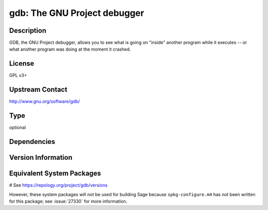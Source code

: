 .. _spkg_gdb:

gdb: The GNU Project debugger
=============================

Description
-----------

GDB, the GNU Project debugger, allows you to see what is going on
"inside" another program while it executes -- or what another program
was doing at the moment it crashed.

License
-------

GPL v3+


Upstream Contact
----------------

http://www.gnu.org/software/gdb/


Type
----

optional


Dependencies
------------



Version Information
-------------------



Equivalent System Packages
--------------------------

.. tab:: Alpine:

   .. CODE-BLOCK:: bash

       $ apk add gdb

.. tab:: conda-forge:

   No package needed.

.. tab:: Fedora/Redhat/CentOS:

   .. CODE-BLOCK:: bash

       $ sudo dnf install gdb

.. tab:: Homebrew:

   .. CODE-BLOCK:: bash

       $ brew install gdb

.. tab:: MacPorts:

   .. CODE-BLOCK:: bash

       $ sudo port install gdb

.. tab:: openSUSE:

   .. CODE-BLOCK:: bash

       $ sudo zypper install gdb

.. tab:: Void Linux:

   .. CODE-BLOCK:: bash

       $ sudo xbps-install gdb

# See https://repology.org/project/gdb/versions

However, these system packages will not be used for building Sage
because ``spkg-configure.m4`` has not been written for this package;
see :issue:`27330` for more information.
